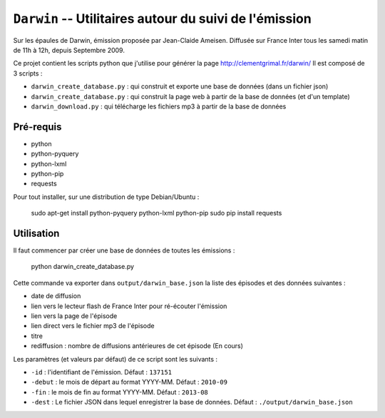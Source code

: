 ==========================================================
 ``Darwin`` -- Utilitaires autour du suivi de l'émission
==========================================================

Sur les épaules de Darwin, émission proposée par Jean-Claide Ameisen.
Diffusée sur France Inter tous les samedi matin de 11h à 12h, depuis Septembre 2009.

Ce projet contient les scripts python que j'utilise pour générer la page http://clementgrimal.fr/darwin/
Il est composé de 3 scripts :

- ``darwin_create_database.py`` : qui construit et exporte une base de données (dans un fichier json)
- ``darwin_create_database.py`` : qui construit la page web à partir de la base de données (et d'un template)
- ``darwin_download.py`` : qui télécharge les fichiers mp3 à partir de la base de données

Pré-requis
==========
- python
- python-pyquery
- python-lxml
- python-pip
- requests

Pour tout installer, sur une distribution de type Debian/Ubuntu :

    sudo apt-get install python-pyquery python-lxml python-pip
    sudo pip install requests

Utilisation
===========

Il faut commencer par créer une base de données de toutes les émissions :

    python darwin_create_database.py

Cette commande va exporter dans ``output/darwin_base.json`` la liste des épisodes et des données suivantes :

- date de diffusion
- lien vers le lecteur flash de France Inter pour ré-écouter l'émission
- lien vers la page de l'épisode
- lien direct vers le fichier mp3 de l'épisode
- titre
- rediffusion : nombre de diffusions antérieures de cet épisode (En cours)

Les paramètres (et valeurs par défaut) de ce script sont les suivants :

- ``-id`` : l'identifiant de l'émission. Défaut : ``137151``
- ``-debut`` : le mois de départ au format YYYY-MM. Défaut : ``2010-09``
- ``-fin`` : le mois de fin au format YYYY-MM. Défaut : ``2013-08``
- ``-dest`` : Le fichier JSON dans lequel enregistrer la base de données. Défaut : ``./output/darwin_base.json``
